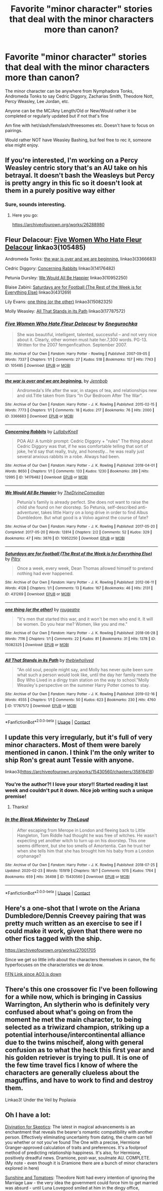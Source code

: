 #+TITLE: Favorite "minor character" stories that deal with the minor characters more than canon?

* Favorite "minor character" stories that deal with the minor characters more than canon?
:PROPERTIES:
:Author: NotSoSnarky
:Score: 13
:DateUnix: 1609789915.0
:DateShort: 2021-Jan-04
:FlairText: Request
:END:
The minor character can be anywhere from Nymphadora Tonks, Andromeda Tonks to say Cedric Diggory, Zacharias Smith, Theodore Nott, Percy Weasley, Lee Jordan, etc.

Anyone can be the MC/Any Length/Old or New/Would rather it be completed or regularly updated but if not that's fine

Am fine with het/slash/femslash/threesomes etc. Doesn't have to focus on pairings.

Would rather NOT have Weasley Bashing, but feel free to rec it, someone else might enjoy.


** If you're interested, I'm working on a Percy Weasley centric story that's an AU take on his betrayal. It doesn't bash the Weasleys but Percy is pretty angry in this fic so it doesn't look at them in a purely positive way either
:PROPERTIES:
:Author: Crazycatgirl16
:Score: 12
:DateUnix: 1609790936.0
:DateShort: 2021-Jan-04
:END:

*** Sure, sounds interesting.
:PROPERTIES:
:Author: NotSoSnarky
:Score: 3
:DateUnix: 1609791746.0
:DateShort: 2021-Jan-04
:END:

**** Here you go:

[[https://archiveofourown.org/works/26288980]]
:PROPERTIES:
:Author: Crazycatgirl16
:Score: 4
:DateUnix: 1609793006.0
:DateShort: 2021-Jan-05
:END:


** Fleur Delacour: [[https://archiveofourown.org/works/105485][Five Women Who Hate Fleur Delacour]] linkao3(105485)

Andromeda Tonks: [[https://archiveofourown.org/works/3366683][the war is over and we are beginning.]] linkao3(3366683)

Cedric Diggory: [[https://archiveofourown.org/works/14176482][Concerning Rabbits]] linkao3(14176482)

Petunia Dursley: [[https://archiveofourown.org/works/10952250][We Would All Be Happier]] linkao3(10952250)

Blaise Zabini: [[https://archiveofourown.org/works/431269][Saturdays are for Football (The Rest of the Week is for Everything Else)]] linkao3(431269)

Lily Evans: [[https://archiveofourown.org/works/15082325][one thing (or the other)]] linkao3(15082325)

Molly Weasley: [[https://archiveofourown.org/works/17787572][All That Stands in its Path]] linkao3(17787572)
:PROPERTIES:
:Author: siderumincaelo
:Score: 4
:DateUnix: 1609796035.0
:DateShort: 2021-Jan-05
:END:

*** [[https://archiveofourown.org/works/105485][*/Five Women Who Hate Fleur Delacour/*]] by [[https://www.archiveofourown.org/users/Snegurochka/pseuds/Snegurochka][/Snegurochka/]]

#+begin_quote
  She was beautiful, intelligent, talented, successful -- and not very nice about it. Clearly, other women must hate her.7,300 words. PG-13. Written for the 2007 femgenficathon. September 2007.
#+end_quote

^{/Site/:} ^{Archive} ^{of} ^{Our} ^{Own} ^{*|*} ^{/Fandom/:} ^{Harry} ^{Potter} ^{-} ^{Rowling} ^{*|*} ^{/Published/:} ^{2007-09-05} ^{*|*} ^{/Words/:} ^{7337} ^{*|*} ^{/Chapters/:} ^{1/1} ^{*|*} ^{/Comments/:} ^{27} ^{*|*} ^{/Kudos/:} ^{518} ^{*|*} ^{/Bookmarks/:} ^{157} ^{*|*} ^{/Hits/:} ^{7743} ^{*|*} ^{/ID/:} ^{105485} ^{*|*} ^{/Download/:} ^{[[https://archiveofourown.org/downloads/105485/Five%20Women%20Who%20Hate.epub?updated_at=1607356943][EPUB]]} ^{or} ^{[[https://archiveofourown.org/downloads/105485/Five%20Women%20Who%20Hate.mobi?updated_at=1607356943][MOBI]]}

--------------

[[https://archiveofourown.org/works/3366683][*/the war is over and we are beginning./*]] by [[https://www.archiveofourown.org/users/Jennbob/pseuds/Jennbob][/Jennbob/]]

#+begin_quote
  Andromeda's life after the war, in stages of tea, and relationships new and old.Title taken from Stars "In Our Bedroom After The War".
#+end_quote

^{/Site/:} ^{Archive} ^{of} ^{Our} ^{Own} ^{*|*} ^{/Fandom/:} ^{Harry} ^{Potter} ^{-} ^{J.} ^{K.} ^{Rowling} ^{*|*} ^{/Published/:} ^{2015-02-15} ^{*|*} ^{/Words/:} ^{7773} ^{*|*} ^{/Chapters/:} ^{1/1} ^{*|*} ^{/Comments/:} ^{18} ^{*|*} ^{/Kudos/:} ^{217} ^{*|*} ^{/Bookmarks/:} ^{76} ^{*|*} ^{/Hits/:} ^{2000} ^{*|*} ^{/ID/:} ^{3366683} ^{*|*} ^{/Download/:} ^{[[https://archiveofourown.org/downloads/3366683/the%20war%20is%20over%20and%20we.epub?updated_at=1460239230][EPUB]]} ^{or} ^{[[https://archiveofourown.org/downloads/3366683/the%20war%20is%20over%20and%20we.mobi?updated_at=1460239230][MOBI]]}

--------------

[[https://archiveofourown.org/works/14176482][*/Concerning Rabbits/*]] by [[https://www.archiveofourown.org/users/LullabyKnell/pseuds/LullabyKnell][/LullabyKnell/]]

#+begin_quote
  POA AU: A tumblr prompt: Cedric Diggory + "rules" The thing about Cedric Diggory was that, if he was comfortable telling that sort of joke, he'd say that really, truly, and honestly... he was really just several anxious rabbits in a robe. Always had been.
#+end_quote

^{/Site/:} ^{Archive} ^{of} ^{Our} ^{Own} ^{*|*} ^{/Fandom/:} ^{Harry} ^{Potter} ^{-} ^{J.} ^{K.} ^{Rowling} ^{*|*} ^{/Published/:} ^{2018-04-01} ^{*|*} ^{/Words/:} ^{8650} ^{*|*} ^{/Chapters/:} ^{1/1} ^{*|*} ^{/Comments/:} ^{133} ^{*|*} ^{/Kudos/:} ^{1230} ^{*|*} ^{/Bookmarks/:} ^{289} ^{*|*} ^{/Hits/:} ^{12995} ^{*|*} ^{/ID/:} ^{14176482} ^{*|*} ^{/Download/:} ^{[[https://archiveofourown.org/downloads/14176482/Concerning%20Rabbits.epub?updated_at=1598407503][EPUB]]} ^{or} ^{[[https://archiveofourown.org/downloads/14176482/Concerning%20Rabbits.mobi?updated_at=1598407503][MOBI]]}

--------------

[[https://archiveofourown.org/works/10952250][*/We Would All Be Happier/*]] by [[https://www.archiveofourown.org/users/TheDivineComedian/pseuds/TheDivineComedian][/TheDivineComedian/]]

#+begin_quote
  Petunia's family is already perfect. She does not want to raise the child she found on her doorstep. So Petunia, self-described anti-adventurer, takes little Harry on a long drive in order to find Albus Dumbledore. But what good is a Volvo against the course of fate?
#+end_quote

^{/Site/:} ^{Archive} ^{of} ^{Our} ^{Own} ^{*|*} ^{/Fandom/:} ^{Harry} ^{Potter} ^{-} ^{J.} ^{K.} ^{Rowling} ^{*|*} ^{/Published/:} ^{2017-05-20} ^{*|*} ^{/Completed/:} ^{2017-05-20} ^{*|*} ^{/Words/:} ^{12814} ^{*|*} ^{/Chapters/:} ^{2/2} ^{*|*} ^{/Comments/:} ^{52} ^{*|*} ^{/Kudos/:} ^{329} ^{*|*} ^{/Bookmarks/:} ^{47} ^{*|*} ^{/Hits/:} ^{3876} ^{*|*} ^{/ID/:} ^{10952250} ^{*|*} ^{/Download/:} ^{[[https://archiveofourown.org/downloads/10952250/We%20Would%20All%20Be%20Happier.epub?updated_at=1599312077][EPUB]]} ^{or} ^{[[https://archiveofourown.org/downloads/10952250/We%20Would%20All%20Be%20Happier.mobi?updated_at=1599312077][MOBI]]}

--------------

[[https://archiveofourown.org/works/431269][*/Saturdays are for Football (The Rest of the Week is for Everything Else)/*]] by [[https://www.archiveofourown.org/users/Pitry/pseuds/Pitry][/Pitry/]]

#+begin_quote
  Once a week, every week, Dean Thomas allowed himself to pretend nothing had ever happened.
#+end_quote

^{/Site/:} ^{Archive} ^{of} ^{Our} ^{Own} ^{*|*} ^{/Fandom/:} ^{Harry} ^{Potter} ^{-} ^{J.} ^{K.} ^{Rowling} ^{*|*} ^{/Published/:} ^{2012-06-11} ^{*|*} ^{/Words/:} ^{4128} ^{*|*} ^{/Chapters/:} ^{1/1} ^{*|*} ^{/Comments/:} ^{13} ^{*|*} ^{/Kudos/:} ^{167} ^{*|*} ^{/Bookmarks/:} ^{46} ^{*|*} ^{/Hits/:} ^{2131} ^{*|*} ^{/ID/:} ^{431269} ^{*|*} ^{/Download/:} ^{[[https://archiveofourown.org/downloads/431269/Saturdays%20are%20for.epub?updated_at=1387523755][EPUB]]} ^{or} ^{[[https://archiveofourown.org/downloads/431269/Saturdays%20are%20for.mobi?updated_at=1387523755][MOBI]]}

--------------

[[https://archiveofourown.org/works/15082325][*/one thing (or the other)/*]] by [[https://www.archiveofourown.org/users/rougeatre/pseuds/rougeatre][/rougeatre/]]

#+begin_quote
  "It's men that started this war, and it won't be men who end it. It will be women. Do you hear me? Women, like you and me."
#+end_quote

^{/Site/:} ^{Archive} ^{of} ^{Our} ^{Own} ^{*|*} ^{/Fandom/:} ^{Harry} ^{Potter} ^{-} ^{J.} ^{K.} ^{Rowling} ^{*|*} ^{/Published/:} ^{2018-06-28} ^{*|*} ^{/Words/:} ^{7116} ^{*|*} ^{/Chapters/:} ^{1/1} ^{*|*} ^{/Comments/:} ^{22} ^{*|*} ^{/Kudos/:} ^{81} ^{*|*} ^{/Bookmarks/:} ^{31} ^{*|*} ^{/Hits/:} ^{1378} ^{*|*} ^{/ID/:} ^{15082325} ^{*|*} ^{/Download/:} ^{[[https://archiveofourown.org/downloads/15082325/one%20thing%20or%20the%20other.epub?updated_at=1530225337][EPUB]]} ^{or} ^{[[https://archiveofourown.org/downloads/15082325/one%20thing%20or%20the%20other.mobi?updated_at=1530225337][MOBI]]}

--------------

[[https://archiveofourown.org/works/17787572][*/All That Stands in its Path/*]] by [[https://www.archiveofourown.org/users/thebiwholived/pseuds/thebiwholived][/thebiwholived/]]

#+begin_quote
  "An old soul, people might say, and Molly has never quite been sure what such a person would look like, until the day her family meets the Boy Who Lived in a dingy train station on the way to school."Molly Weasley's perspective on the summer Harry Potter comes to stay.
#+end_quote

^{/Site/:} ^{Archive} ^{of} ^{Our} ^{Own} ^{*|*} ^{/Fandom/:} ^{Harry} ^{Potter} ^{-} ^{J.} ^{K.} ^{Rowling} ^{*|*} ^{/Published/:} ^{2019-02-16} ^{*|*} ^{/Words/:} ^{4555} ^{*|*} ^{/Chapters/:} ^{1/1} ^{*|*} ^{/Comments/:} ^{50} ^{*|*} ^{/Kudos/:} ^{623} ^{*|*} ^{/Bookmarks/:} ^{230} ^{*|*} ^{/Hits/:} ^{4760} ^{*|*} ^{/ID/:} ^{17787572} ^{*|*} ^{/Download/:} ^{[[https://archiveofourown.org/downloads/17787572/All%20That%20Stands%20in%20its.epub?updated_at=1551543308][EPUB]]} ^{or} ^{[[https://archiveofourown.org/downloads/17787572/All%20That%20Stands%20in%20its.mobi?updated_at=1551543308][MOBI]]}

--------------

*FanfictionBot*^{2.0.0-beta} | [[https://github.com/FanfictionBot/reddit-ffn-bot/wiki/Usage][Usage]] | [[https://www.reddit.com/message/compose?to=tusing][Contact]]
:PROPERTIES:
:Author: FanfictionBot
:Score: 2
:DateUnix: 1609796059.0
:DateShort: 2021-Jan-05
:END:


** I update this very irregularly, but it's full of very minor characters. Most of them were barely mentioned in canon. I think I'm the only writer to ship Ron's great aunt Tessie with anyone.

linkao3([[https://archiveofourown.org/works/15430560/chapters/35816418]])
:PROPERTIES:
:Author: MTheLoud
:Score: 6
:DateUnix: 1609794285.0
:DateShort: 2021-Jan-05
:END:

*** You're the author?! I love your story!! Started reading it last week and couldn't put it down. Nice job writing such a unique premise!
:PROPERTIES:
:Author: orangedarkchocolate
:Score: 5
:DateUnix: 1609813421.0
:DateShort: 2021-Jan-05
:END:

**** Thanks!
:PROPERTIES:
:Author: MTheLoud
:Score: 2
:DateUnix: 1609813573.0
:DateShort: 2021-Jan-05
:END:


*** [[https://archiveofourown.org/works/15430560][*/In the Bleak Midwinter/*]] by [[https://www.archiveofourown.org/users/TheLoud/pseuds/TheLoud][/TheLoud/]]

#+begin_quote
  After escaping from Merope in London and fleeing back to Little Hangleton, Tom Riddle had thought he was free of witches. He wasn't expecting yet another witch to turn up on his doorstep. This one seems different, but she too smells of Amortentia. Can he trust her when she tells him that she has brought him his baby from a London orphanage?
#+end_quote

^{/Site/:} ^{Archive} ^{of} ^{Our} ^{Own} ^{*|*} ^{/Fandom/:} ^{Harry} ^{Potter} ^{-} ^{J.} ^{K.} ^{Rowling} ^{*|*} ^{/Published/:} ^{2018-07-25} ^{*|*} ^{/Updated/:} ^{2020-02-23} ^{*|*} ^{/Words/:} ^{151919} ^{*|*} ^{/Chapters/:} ^{18/?} ^{*|*} ^{/Comments/:} ^{1015} ^{*|*} ^{/Kudos/:} ^{1764} ^{*|*} ^{/Bookmarks/:} ^{659} ^{*|*} ^{/Hits/:} ^{36498} ^{*|*} ^{/ID/:} ^{15430560} ^{*|*} ^{/Download/:} ^{[[https://archiveofourown.org/downloads/15430560/In%20the%20Bleak%20Midwinter.epub?updated_at=1607719260][EPUB]]} ^{or} ^{[[https://archiveofourown.org/downloads/15430560/In%20the%20Bleak%20Midwinter.mobi?updated_at=1607719260][MOBI]]}

--------------

*FanfictionBot*^{2.0.0-beta} | [[https://github.com/FanfictionBot/reddit-ffn-bot/wiki/Usage][Usage]] | [[https://www.reddit.com/message/compose?to=tusing][Contact]]
:PROPERTIES:
:Author: FanfictionBot
:Score: 1
:DateUnix: 1609794301.0
:DateShort: 2021-Jan-05
:END:


** Here's a one-shot that I wrote on the Ariana Dumbledore/Dennis Creevey pairing that was pretty much written as an exercise to see if I could make it work, given that there were no other fics tagged with the ship.

[[https://archiveofourown.org/works/27001705]]

Since we get so little info about the characters themselves in canon, the fic hyperfocuses on the characteristics we /do/ know.

[[https://www.fanfiction.net/s/13719722/1/Brothers-lost-brothers-remembered-love-found][FFN Link since AO3 is down]]
:PROPERTIES:
:Author: kenneth1221
:Score: 2
:DateUnix: 1609813975.0
:DateShort: 2021-Jan-05
:END:


** There's this one crossover fic I've been following for a while now, which is bringing in Cassius Warrington, An slytherin who is definitely very confused about what's going on from the moment he met the main character, to being selected as a triwizard champion, striking up a potential interhouse/intercontinental alliance due to the twins mischeif, along with general confusion as to what the heck this first year and his golden retriever is trying to pull. It is one of the few time travel fics I know of where the characters are generally clueless about the maguffins, and have to work to find and destroy them.

Linkao3! Under the Veil by Poplasia
:PROPERTIES:
:Author: QwopterMain
:Score: 2
:DateUnix: 1609830489.0
:DateShort: 2021-Jan-05
:END:


** Oh I have a lot:

[[https://archiveofourown.org/works/19276393/chapters/45844324][Divination for Skeptics]]: The latest in magical advancements is an enchantment that reveals the bearer's romantic compatibility with another person. Effectively eliminating uncertainty from dating, the charm can tell you whether or not you've found The One with a precise, Hermione Granger-approved calculation of traits and preferences. It's a foolproof method of predicting relationship happiness. It's also, for Hermione, positively dreadful news. Dramione, post-war, soulmate AU. COMPLETE. (My note - even though it is Dramione there are a bunch of minor characters explored in here)

[[https://archiveofourown.org/works/20681483][Sunshine and Tomatoes]]: Theodore Nott had every intention of ignoring the Marriage Law - the very idea the government could force him to get married was absurd - until Luna Lovegood smiled at him in the dingy office, tomatoes in her hair. (My note - I am a sucker for a Theo/Luna pairing and this one is sweet)

[[https://archiveofourown.org/works/21109976/chapters/50231597][A Dress with Pockets]]: Pansy Parkinson needed a drink. And a shag. She didn't care in which order. Enter: Neville /fucking/ Longbottom and his rolled up sleeves. Set in LovesBitca8's Rights and Wrongs AU. (My note - this is explicit so click with care, but the Pansy characterization is great. Also if you like it the Dramione story for the AU that it takes place in is also worth a read)

[[https://archiveofourown.org/works/21554839][A Strong Cup of Tea in a Warm Glass House]]: The greenhouse is shadowed and quiet, and she's alone, pressed into the very darkest corner she can find. She doesn't know he's there until he touches the back of her right hand with a fingertip. “Tea?” (my note - super quick, very sweet)

[[https://archiveofourown.org/works/27417406/chapters/67015339][What Do A Lion And A Wolf Share]]: Two years after the Battle of Hogwarts, Hermione Granger is called back from Australia by the Ministry for urgent news. Just when she feels like her blood doesn't define her in the wizarding world, Hermione is thrust into a new world based on blood status. Working with unlikely allies, can she navigate new societal challenges, better the wizarding world, make her friends all get along, and fix her parents? Dramione, enemies to lovers slow burn. (my note - this one is a self plug, but only because my Theo Nott is one of my favorite characters I have ever written. Theo Nott and Narcissa are both major players and get explored way more than in canon. Not finished, but I usually update every few days.)
:PROPERTIES:
:Author: PTwritesmore
:Score: 3
:DateUnix: 1609793708.0
:DateShort: 2021-Jan-05
:END:


** Linkffn(Chasing Snowflakes by TheEndless7; Harry Potter and the Muggleborn Chaser)

Both are Harry/Katie; the first is ongoing but the second is abandoned
:PROPERTIES:
:Author: rohan62442
:Score: 1
:DateUnix: 1609842412.0
:DateShort: 2021-Jan-05
:END:

*** [[https://www.fanfiction.net/s/13777689/1/][*/Chasing Snowflakes/*]] by [[https://www.fanfiction.net/u/2638737/TheEndless7][/TheEndless7/]]

#+begin_quote
  Follow Harry Potter through the holidays that shaped his life as he grows closer with one of his teammates and learns the meaning of love. A short story for Christmas.
#+end_quote

^{/Site/:} ^{fanfiction.net} ^{*|*} ^{/Category/:} ^{Harry} ^{Potter} ^{*|*} ^{/Rated/:} ^{Fiction} ^{T} ^{*|*} ^{/Chapters/:} ^{4} ^{*|*} ^{/Words/:} ^{37,114} ^{*|*} ^{/Reviews/:} ^{59} ^{*|*} ^{/Favs/:} ^{193} ^{*|*} ^{/Follows/:} ^{209} ^{*|*} ^{/Updated/:} ^{12/31/2020} ^{*|*} ^{/Published/:} ^{12/25/2020} ^{*|*} ^{/id/:} ^{13777689} ^{*|*} ^{/Language/:} ^{English} ^{*|*} ^{/Genre/:} ^{Romance} ^{*|*} ^{/Characters/:} ^{Harry} ^{P.,} ^{Katie} ^{B.} ^{*|*} ^{/Download/:} ^{[[http://www.ff2ebook.com/old/ffn-bot/index.php?id=13777689&source=ff&filetype=epub][EPUB]]} ^{or} ^{[[http://www.ff2ebook.com/old/ffn-bot/index.php?id=13777689&source=ff&filetype=mobi][MOBI]]}

--------------

[[https://www.fanfiction.net/s/8830313/1/][*/Harry Potter and the Muggleborn Chaser/*]] by [[https://www.fanfiction.net/u/2090662/transportation][/transportation/]]

#+begin_quote
  Katie Bell's fifth year should have been simple, without even Quidditch to distract her from OWL exams. But an unexpected romance brings the Tri-Wizard Tournament close to home, and pulls her into the ugly side of the magical world.
#+end_quote

^{/Site/:} ^{fanfiction.net} ^{*|*} ^{/Category/:} ^{Harry} ^{Potter} ^{*|*} ^{/Rated/:} ^{Fiction} ^{T} ^{*|*} ^{/Chapters/:} ^{5} ^{*|*} ^{/Words/:} ^{33,504} ^{*|*} ^{/Reviews/:} ^{175} ^{*|*} ^{/Favs/:} ^{556} ^{*|*} ^{/Follows/:} ^{805} ^{*|*} ^{/Updated/:} ^{7/25/2013} ^{*|*} ^{/Published/:} ^{12/24/2012} ^{*|*} ^{/id/:} ^{8830313} ^{*|*} ^{/Language/:} ^{English} ^{*|*} ^{/Genre/:} ^{Romance} ^{*|*} ^{/Characters/:} ^{<Katie} ^{B.,} ^{Harry} ^{P.>} ^{*|*} ^{/Download/:} ^{[[http://www.ff2ebook.com/old/ffn-bot/index.php?id=8830313&source=ff&filetype=epub][EPUB]]} ^{or} ^{[[http://www.ff2ebook.com/old/ffn-bot/index.php?id=8830313&source=ff&filetype=mobi][MOBI]]}

--------------

*FanfictionBot*^{2.0.0-beta} | [[https://github.com/FanfictionBot/reddit-ffn-bot/wiki/Usage][Usage]] | [[https://www.reddit.com/message/compose?to=tusing][Contact]]
:PROPERTIES:
:Author: FanfictionBot
:Score: 2
:DateUnix: 1609842439.0
:DateShort: 2021-Jan-05
:END:


** I have written a few on minor characters...

Lavender Brown, linkffn(The Other Gryffindor Girl)

Nymphadora Tonks, linkffn(Tonks Victorious)

Narcissa Malfoy linkffn(Ophiuchus: The Serpent Bearer - The Story of Narcissa Malfoy)

​

This one might not fit the bill and isn't mine, but it made me laugh and I loved it - it's about Draco's owl! linkffn(Wait Till My Father Hears About This)
:PROPERTIES:
:Author: Treacle-Jam
:Score: 1
:DateUnix: 1609865297.0
:DateShort: 2021-Jan-05
:END:

*** [[https://www.fanfiction.net/s/13704240/1/][*/The Other Gryffindor Girl: Lavender Brown/*]] by [[https://www.fanfiction.net/u/14039974/JamRolyPoly][/JamRolyPoly/]]

#+begin_quote
  Lavender Brown wakes up after the Battle of Hogwarts in St Mungo's and reflects on her life from her first day at Hogwarts onwards. Find out what went on behind her fluffy exterior and get to know a brave and strong young woman. Canon Compatible. Rated T for one minor incident of swearing and a brief mention of sex.
#+end_quote

^{/Site/:} ^{fanfiction.net} ^{*|*} ^{/Category/:} ^{Harry} ^{Potter} ^{*|*} ^{/Rated/:} ^{Fiction} ^{T} ^{*|*} ^{/Words/:} ^{5,633} ^{*|*} ^{/Reviews/:} ^{3} ^{*|*} ^{/Favs/:} ^{5} ^{*|*} ^{/Follows/:} ^{1} ^{*|*} ^{/Published/:} ^{9/24} ^{*|*} ^{/Status/:} ^{Complete} ^{*|*} ^{/id/:} ^{13704240} ^{*|*} ^{/Language/:} ^{English} ^{*|*} ^{/Genre/:} ^{Romance/Friendship} ^{*|*} ^{/Characters/:} ^{Ron} ^{W.,} ^{Hermione} ^{G.,} ^{Parvati} ^{P.,} ^{Lavender} ^{B.} ^{*|*} ^{/Download/:} ^{[[http://www.ff2ebook.com/old/ffn-bot/index.php?id=13704240&source=ff&filetype=epub][EPUB]]} ^{or} ^{[[http://www.ff2ebook.com/old/ffn-bot/index.php?id=13704240&source=ff&filetype=mobi][MOBI]]}

--------------

[[https://www.fanfiction.net/s/13697618/1/][*/Tonks Victorious/*]] by [[https://www.fanfiction.net/u/14039974/JamRolyPoly][/JamRolyPoly/]]

#+begin_quote
  A snapshot into the beginning of the relationship between Tonks and Lupin. What was going on in Tonks' head the evening she came to Harry's aid on the Hogwarts Express in Chapter 8 of the Half Blood Prince ('Snape Victorious')? Explores the back story of Tonks and Lupin. Canon-compatible, one-shot, Tonks/Lupin, complete.
#+end_quote

^{/Site/:} ^{fanfiction.net} ^{*|*} ^{/Category/:} ^{Harry} ^{Potter} ^{*|*} ^{/Rated/:} ^{Fiction} ^{K} ^{*|*} ^{/Words/:} ^{2,362} ^{*|*} ^{/Reviews/:} ^{1} ^{*|*} ^{/Favs/:} ^{8} ^{*|*} ^{/Follows/:} ^{1} ^{*|*} ^{/Published/:} ^{9/15/2020} ^{*|*} ^{/Status/:} ^{Complete} ^{*|*} ^{/id/:} ^{13697618} ^{*|*} ^{/Language/:} ^{English} ^{*|*} ^{/Genre/:} ^{Romance/Angst} ^{*|*} ^{/Characters/:} ^{Harry} ^{P.,} ^{Remus} ^{L.,} ^{Severus} ^{S.,} ^{N.} ^{Tonks} ^{*|*} ^{/Download/:} ^{[[http://www.ff2ebook.com/old/ffn-bot/index.php?id=13697618&source=ff&filetype=epub][EPUB]]} ^{or} ^{[[http://www.ff2ebook.com/old/ffn-bot/index.php?id=13697618&source=ff&filetype=mobi][MOBI]]}

--------------

[[https://www.fanfiction.net/s/13747780/1/][*/Ophiuchus: The Serpent Bearer - The Story of Narcissa Malfoy/*]] by [[https://www.fanfiction.net/u/14039974/JamRolyPoly][/JamRolyPoly/]]

#+begin_quote
  A Death Eater's wife, Draco's mother, Bellatrix's sister and the witch who made an Unbreakable Vow with Severus - but who was Narcissa really? Canon-compatible, (books 1-7) following Narcissa from her seventh year at Hogwarts in 1972 through to the immediate aftermath of the Battle of Hogwarts in 1998. All chapter titles are named after constellations and their myths. Complete.
#+end_quote

^{/Site/:} ^{fanfiction.net} ^{*|*} ^{/Category/:} ^{Harry} ^{Potter} ^{*|*} ^{/Rated/:} ^{Fiction} ^{T} ^{*|*} ^{/Chapters/:} ^{23} ^{*|*} ^{/Words/:} ^{131,917} ^{*|*} ^{/Reviews/:} ^{8} ^{*|*} ^{/Favs/:} ^{30} ^{*|*} ^{/Follows/:} ^{19} ^{*|*} ^{/Updated/:} ^{11/26/2020} ^{*|*} ^{/Published/:} ^{11/16/2020} ^{*|*} ^{/Status/:} ^{Complete} ^{*|*} ^{/id/:} ^{13747780} ^{*|*} ^{/Language/:} ^{English} ^{*|*} ^{/Genre/:} ^{Fantasy/Drama} ^{*|*} ^{/Characters/:} ^{Draco} ^{M.,} ^{Severus} ^{S.,} ^{Lucius} ^{M.,} ^{Narcissa} ^{M.} ^{*|*} ^{/Download/:} ^{[[http://www.ff2ebook.com/old/ffn-bot/index.php?id=13747780&source=ff&filetype=epub][EPUB]]} ^{or} ^{[[http://www.ff2ebook.com/old/ffn-bot/index.php?id=13747780&source=ff&filetype=mobi][MOBI]]}

--------------

*FanfictionBot*^{2.0.0-beta} | [[https://github.com/FanfictionBot/reddit-ffn-bot/wiki/Usage][Usage]] | [[https://www.reddit.com/message/compose?to=tusing][Contact]]
:PROPERTIES:
:Author: FanfictionBot
:Score: 1
:DateUnix: 1609865335.0
:DateShort: 2021-Jan-05
:END:


** My friend and I are writing an SI fic where the SIs are a bit older than the trio, so they do feature the minor characters more heavily, including Cedric, Narcissa, and more recently, Andromeda.

linkffn(13724904)
:PROPERTIES:
:Author: darienqmk
:Score: 1
:DateUnix: 1609900836.0
:DateShort: 2021-Jan-06
:END:

*** [[https://www.fanfiction.net/s/13724904/1/][*/The Madness of Ravens/*]] by [[https://www.fanfiction.net/u/8816781/AutumnSouls][/AutumnSouls/]]

#+begin_quote
  The fuckery of Lyra Malfoy and James Stark, two idiots who can't agree on how their thrust into the wizarding world should be handled. Double SI. Co-written with darienqmk.
#+end_quote

^{/Site/:} ^{fanfiction.net} ^{*|*} ^{/Category/:} ^{Harry} ^{Potter} ^{*|*} ^{/Rated/:} ^{Fiction} ^{T} ^{*|*} ^{/Chapters/:} ^{8} ^{*|*} ^{/Words/:} ^{54,003} ^{*|*} ^{/Reviews/:} ^{27} ^{*|*} ^{/Favs/:} ^{80} ^{*|*} ^{/Follows/:} ^{134} ^{*|*} ^{/Updated/:} ^{1/1} ^{*|*} ^{/Published/:} ^{10/20/2020} ^{*|*} ^{/id/:} ^{13724904} ^{*|*} ^{/Language/:} ^{English} ^{*|*} ^{/Genre/:} ^{Humor/Adventure} ^{*|*} ^{/Characters/:} ^{Harry} ^{P.,} ^{Albus} ^{D.,} ^{OC} ^{*|*} ^{/Download/:} ^{[[http://www.ff2ebook.com/old/ffn-bot/index.php?id=13724904&source=ff&filetype=epub][EPUB]]} ^{or} ^{[[http://www.ff2ebook.com/old/ffn-bot/index.php?id=13724904&source=ff&filetype=mobi][MOBI]]}

--------------

*FanfictionBot*^{2.0.0-beta} | [[https://github.com/FanfictionBot/reddit-ffn-bot/wiki/Usage][Usage]] | [[https://www.reddit.com/message/compose?to=tusing][Contact]]
:PROPERTIES:
:Author: FanfictionBot
:Score: 2
:DateUnix: 1609900854.0
:DateShort: 2021-Jan-06
:END:


** Can't recall the link but it's a Harry/Fleur story where she comes to Hogwarts to teach a Dueling Club. It's easy to see Fleur had a lot of potential than what was in canon and the story shows her as the badass she is. She is arrogant and all too aware of how good-looking she is, but it shows her other qualities too.
:PROPERTIES:
:Author: Lantana3012
:Score: 1
:DateUnix: 1609791276.0
:DateShort: 2021-Jan-04
:END:
